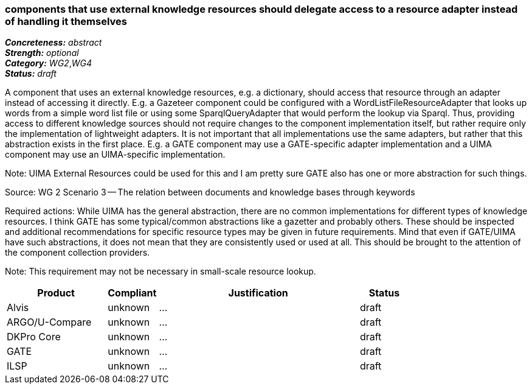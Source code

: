 === components that use external knowledge resources should delegate access to a resource adapter instead of handling it themselves

[%hardbreaks]
[small]#*_Concreteness:_* __abstract__#
[small]#*_Strength:_*     __optional__#
[small]#*_Category:_*     __WG2__,__WG4__#
[small]#*_Status:_*       __draft__#



A component that uses an external knowledge resources, e.g. a dictionary, should access that resource through an adapter instead of accessing it directly. E.g. a Gazeteer component could be configured with a WordListFileResourceAdapter that looks up words from a simple word list file or using some SparqlQueryAdapter that would perform the lookup via Sparql. Thus, providing access to different knowledge sources should not require changes to the component implementation itself, but rather require only the implementation of lightweight adapters. It is not important that all implementations use the same adapters, but rather that this abstraction exists in the first place. E.g. a GATE component may use a GATE-specific adapter implementation and a UIMA component may use an UIMA-specific implementation.

Note: UIMA External Resources could be used for this and I am pretty sure GATE also has one or more abstraction for such things.

Source: WG 2 Scenario 3 — The relation between documents and knowledge bases through keywords

Required actions: While UIMA has the general abstraction, there are no common implementations for different types of knowledge resources. I think GATE has some typical/common abstractions like a gazetter and probably others. These should be inspected and additional recommendations for specific resource types may be given in future requirements. Mind that even if GATE/UIMA have such abstractions, it does not mean that they are consistently used or used at all. This should be brought to the attention of the component collection providers.

Note: This requirement may not be necessary in small-scale resource lookup.

// Below is an example of how a compliance evaluation table could look. This is presently optional
// and may be moved to a more structured/principled format later maintained in separate files.
[cols="2,1,4,1"]
|====
|Product|Compliant|Justification|Status

| Alvis
| unknown
| ...
| draft

| ARGO/U-Compare
| unknown
| ...
| draft

| DKPro Core
| unknown
| ...
| draft

| GATE
| unknown
| ...
| draft

| ILSP
| unknown
| ...
| draft
|====
